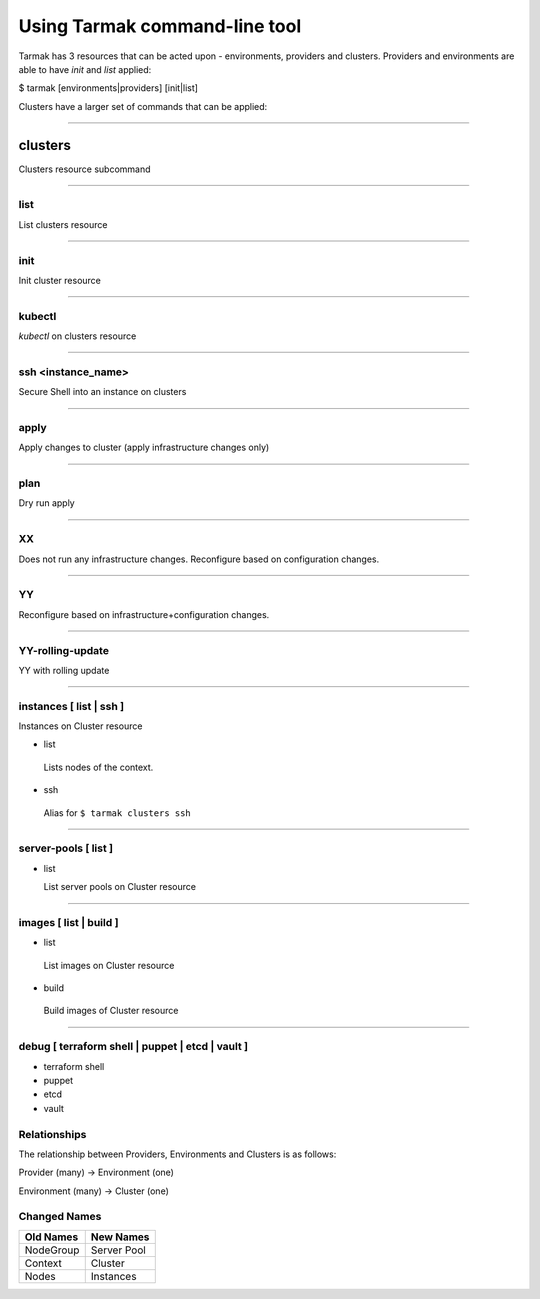 .. _design_cli_ux:

Using Tarmak command-line tool
==============================

Tarmak has 3 resources that can be acted upon - environments, providers and clusters. Providers and environments are able to have `init` and `list` applied:

$ tarmak [environments|providers] [init|list]

Clusters have a larger set of commands that can be applied:

-----------

========
clusters
========

Clusters resource subcommand

------------

list
####

List clusters resource

------------

init
####

Init cluster resource

------------

kubectl
#######

`kubectl` on clusters resource

------------

ssh <instance_name>
###################

Secure Shell into an instance on clusters

------------

apply
#####

Apply changes to cluster (apply infrastructure changes only)

------------

plan
#####

Dry run apply

------------

XX
##

Does not run any infrastructure changes. Reconfigure based on configuration changes.

------------

YY
##

Reconfigure based on infrastructure+configuration changes.

------------

YY-rolling-update
#################

YY with rolling update

------------

instances [ list | ssh ]
########################

Instances on Cluster resource

- list

 Lists nodes of the context.

- ssh

 Alias for ``$ tarmak clusters ssh``

------------

server-pools [ list ]
#####################
- list

  List server pools on Cluster resource

------------

images [ list | build ]
#######################
- list

 List images on Cluster resource

- build

 Build images of Cluster resource

------------

debug [ terraform shell | puppet | etcd | vault ]
#################################################
- terraform shell

- puppet

- etcd

- vault

Relationships
#############

The relationship between Providers, Environments and Clusters is as follows:

Provider (many) -> Environment (one)

Environment (many) -> Cluster (one)

Changed Names
#############

+-----------+-------------+
| Old Names | New Names   |
+===========+=============+
| NodeGroup | Server Pool |
+-----------+-------------+
| Context   | Cluster     |
+-----------+-------------+
|  Nodes    | Instances   |
+-----------+-------------+
